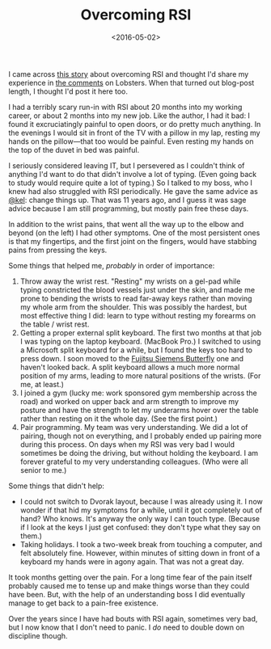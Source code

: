 #+title: Overcoming RSI
#+date: <2016-05-02>
#+category: Soapbox

I came across [[https://boinkor.net/2016/04/some-things-i-learned-about-dealing-with-rsi/][this story]] about overcoming RSI and thought I'd share my
experience in [[https://lobste.rs/s/qaeig8/some_things_i_learned_about_dealing_with_rsi][the comments]] on Lobsters. When that turned out blog-post
length, I thought I'd post it here too.

I had a terribly scary run-in with RSI about 20 months into my working
career, or about 2 months into my new job. Like the author, I had it
bad: I found it excruciatingly painful to open doors, or do pretty much
anything. In the evenings I would sit in front of the TV with a pillow
in my lap, resting my hands on the pillow---that too would be painful.
Even resting my hands on the top of the duvet in bed was painful.

I seriously considered leaving IT, but I persevered as I couldn't
think of anything I'd want to do that didn't involve a lot of typing.
(Even going back to study would require quite a lot of typing.) So I
talked to my boss, who I knew had also struggled with RSI
periodically. He gave the same advice as [[https://lobste.rs/c/9qexwc][@kel]]: change things up. That
was 11 years ago, and I guess it was sage advice because I am still
programming, but mostly pain free these days.

In addition to the wrist pains, that went all the way up to the elbow
and beyond (on the left) I had other symptoms. One of the most
persistent ones is that my fingertips, and the first joint on the
fingers, would have stabbing pains from pressing the keys.

Some things that helped me, /probably/ in order of importance:

1. Throw away the wrist rest. "Resting" my wrists on a gel-pad while
   typing constricted the blood vessels just under the skin, and made me
   prone to bending the wrists to read far-away keys rather than moving
   my whole arm from the shoulder. This was possibly the hardest, but
   most effective thing I did: learn to type without resting my forearms
   on the table / wrist rest.
2. Getting a proper external split keyboard. The first two months at
   that job I was typing on the laptop keyboard. (MacBook Pro.) I
   switched to using a Microsoft split keyboard for a while, but I
   found the keys too hard to press down. I soon moved to the [[https://www.amazon.co.uk/Fujitsu-Keyboard-KBPC-keyboards-CSA-C22-2/dp/B000JWEJEC?ie=UTF8&keywords=siemens%20keyboard&qid=1455117950&ref_=sr_1_2&s=electronics&sr=1-2][Fujitsu
   Siemens Butterfly]] one and haven't looked back. A split keyboard
   allows a much more normal position of my arms, leading to more
   natural positions of the wrists. (For me, at least.)
3. I joined a gym (lucky me: work sponsored gym membership across the
   road) and worked on upper back and arm strength to improve my posture
   and have the strength to let my underarms hover over the table rather
   than resting on it the whole day. (See the first point.)
4. Pair programming. My team was very understanding. We did a lot of
   pairing, though not on everything, and I probably ended up pairing
   more during this process. On days when my RSI was very bad I would
   sometimes be doing the driving, but without holding the keyboard. I
   am forever grateful to my very understanding colleagues. (Who were
   all senior to me.)

Some things that didn't help:

-  I could not switch to Dvorak layout, because I was already using it.
   I now wonder if that hid my symptoms for a while, until it got
   completely out of hand? Who knows. It's anyway the only way I can
   touch type. (Because if I look at the keys I just get confused: they
   don't type what they say on them.)
-  Taking holidays. I took a two-week break from touching a computer,
   and felt absolutely fine. However, within minutes of sitting down in
   front of a keyboard my hands were in agony again. That was not a
   great day.

It took months getting over the pain. For a long time fear of the pain
itself probably caused me to tense up and make things worse than they
could have been. But, with the help of an understanding boss I did
eventually manage to get back to a pain-free existence.

Over the years since I have had bouts with RSI again, sometimes very
bad, but I now know that I don't need to panic. I /do/ need to double
down on discipline though.
* Abstract                                                         :noexport:

Early 2005 I encountered a bad bout of RSI. Prompted by a comment on
the Lobsters forum, I thought I'd share my experience.
